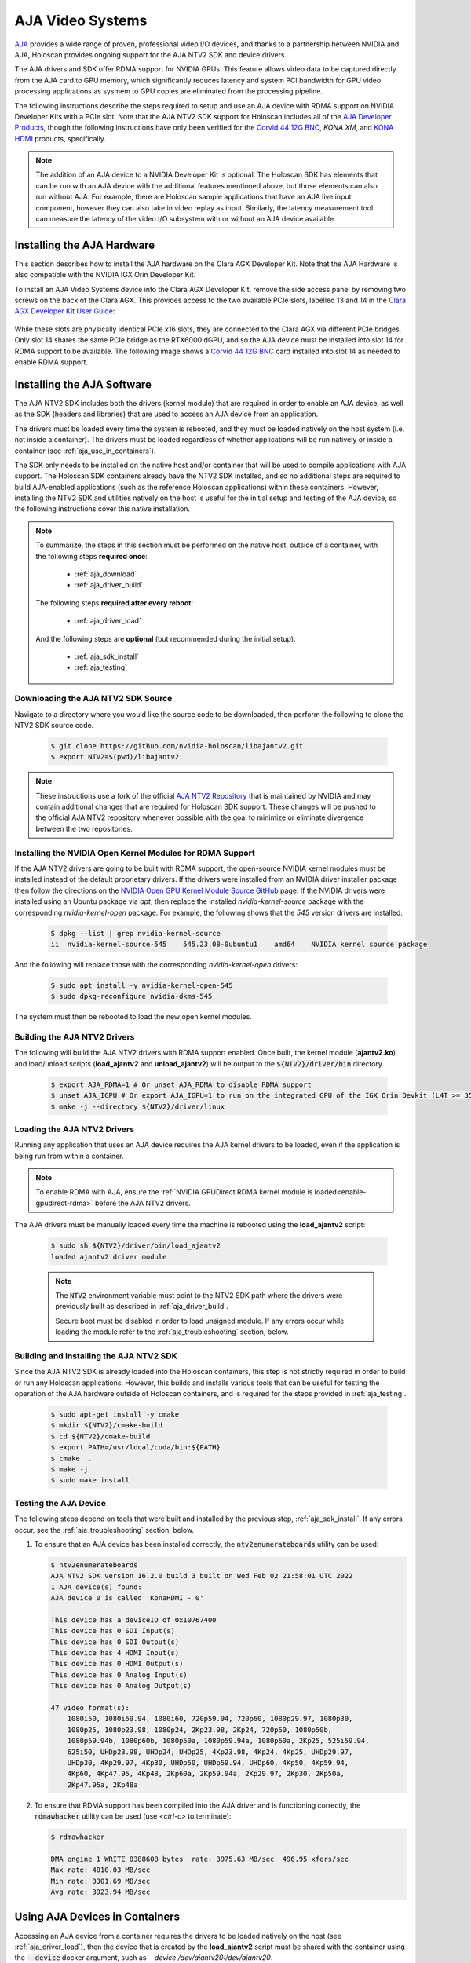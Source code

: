 .. _aja_video_systems:

AJA Video Systems
=================

`AJA`_ provides a wide range of proven, professional video I/O devices, and thanks to a
partnership between NVIDIA and AJA, Holoscan provides ongoing support for the AJA NTV2
SDK and device drivers.

The AJA drivers and SDK offer RDMA support for NVIDIA GPUs. This feature allows
video data to be captured directly from the AJA card to GPU memory, which
significantly reduces latency and system PCI bandwidth for GPU video processing
applications as sysmem to GPU copies are eliminated from the processing
pipeline.

The following instructions describe the steps required to setup and use an AJA
device with RDMA support on NVIDIA Developer Kits with a PCIe slot. Note that the AJA NTV2
SDK support for Holoscan includes all of the `AJA Developer Products`_,
though the following instructions have only been verified for the `Corvid 44
12G BNC`_, `KONA XM`, and `KONA HDMI`_ products, specifically.

.. Note::

   The addition of an AJA device to a NVIDIA Developer Kit is
   optional. The Holoscan SDK has elements that can be run with an AJA device
   with the additional features mentioned above, but those elements can also
   run without AJA. For example, there are Holoscan sample applications that have
   an AJA live input component, however they can also take in video replay as
   input. Similarly, the latency measurement tool can measure the latency of
   the video I/O subsystem with or without an AJA device available.

.. _AJA: https://www.aja.com/
.. _AJA Developer Products: https://www.aja.com/family/developer
.. _Corvid 44 12G BNC: https://www.aja.com/products/corvid-44-12g-bnc
.. _KONA XM: https://www.aja.com/products/kona-xm
.. _KONA HDMI: https://www.aja.com/products/kona-hdmi


.. _aja_hardware_install:

Installing the AJA Hardware
---------------------------

This section describes how to install the AJA hardware on the Clara AGX Developer Kit.
Note that the AJA Hardware is also compatible with the NVIDIA IGX Orin Developer Kit.

To install an AJA Video Systems device into the Clara AGX Developer Kit, remove
the side access panel by removing two screws on the back of the Clara AGX. This
provides access to the two available PCIe slots, labelled 13 and 14 in the
`Clara AGX Developer Kit User Guide`_:

.. figure:: images/agx_pcie_slots.jpg
   :align: center

While these slots are physically identical PCIe x16 slots, they are connected
to the Clara AGX via different PCIe bridges. Only slot 14 shares the same PCIe
bridge as the RTX6000 dGPU, and so the AJA device must be installed into slot
14 for RDMA support to be available. The following image shows a `Corvid 44 12G
BNC`_ card installed into slot 14 as needed to enable RDMA support.

.. figure:: images/aja_card_installation.jpg
   :align: center
   :width: 90%

.. _Clara AGX Developer Kit User Guide: https://developer.nvidia.com/clara-agx-development-kit-user-guide
.. _NVidia IGX Orin Developer Kit User Guide: https://developer.nvidia.com/igx-orin-developer-kit-user-guide

.. _aja_software_install:

Installing the AJA Software
---------------------------

The AJA NTV2 SDK includes both the drivers (kernel module) that are required in
order to enable an AJA device, as well as the SDK (headers and libraries) that
are used to access an AJA device from an application.

The drivers must be loaded every time the system is rebooted, and they must be
loaded natively on the host system (i.e. not inside a container). The drivers
must be loaded regardless of whether applications will be run natively or
inside a container (see :ref:`aja_use_in_containers`).

The SDK only needs to be installed on the native host and/or container that
will be used to compile applications with AJA support. The Holoscan SDK
containers already have the NTV2 SDK installed, and so no additional steps
are required to build AJA-enabled applications (such as the reference Holoscan
applications) within these containers. However, installing the NTV2 SDK and
utilities natively on the host is useful for the initial setup and testing of
the AJA device, so the following instructions cover this native installation.

.. Note::

   To summarize, the steps in this section must be performed on the native host,
   outside of a container, with the following steps **required once**:

     * :ref:`aja_download`
     * :ref:`aja_driver_build`

   The following steps **required after every reboot**:

     * :ref:`aja_driver_load`

   And the following steps are **optional** (but recommended during the initial
   setup):

     * :ref:`aja_sdk_install`
     * :ref:`aja_testing`


.. _aja_download:

Downloading the AJA NTV2 SDK Source
~~~~~~~~~~~~~~~~~~~~~~~~~~~~~~~~~~~

Navigate to a directory where you would like the source code to be downloaded,
then perform the following to clone the NTV2 SDK source code.

   .. code-block:: sh

      $ git clone https://github.com/nvidia-holoscan/libajantv2.git
      $ export NTV2=$(pwd)/libajantv2

.. Note::

   These instructions use a fork of the official `AJA NTV2 Repository`_ that is
   maintained by NVIDIA and may contain additional changes that are required for
   Holoscan SDK support. These changes will be pushed to the official AJA NTV2
   repository whenever possible with the goal to minimize or eliminate
   divergence between the two repositories.

.. _AJA NTV2 Repository: https://github.com/aja-video/libajantv2


.. _nvidia_open_driver_install:

Installing the NVIDIA Open Kernel Modules for RDMA Support
~~~~~~~~~~~~~~~~~~~~~~~~~~~~~~~~~~~~~~~~~~~~~~~~~~~~~~~~~~

If the AJA NTV2 drivers are going to be built with RDMA support, the open-source
NVIDIA kernel modules must be installed instead of the default proprietary drivers.
If the drivers were installed from an NVIDIA driver installer package then follow
the directions on the `NVIDIA Open GPU Kernel Module Source GitHub`_ page. If the
NVIDIA drivers were installed using an Ubuntu package via `apt`, then replace the
installed `nvidia-kernel-source` package with the corresponding `nvidia-kernel-open`
package. For example, the following shows that the `545` version drivers are installed:

   .. code-block:: sh

      S dpkg --list | grep nvidia-kernel-source
      ii  nvidia-kernel-source-545    545.23.08-0ubuntu1    amd64    NVIDIA kernel source package

And the following will replace those with the corresponding `nvidia-kernel-open` drivers:

   .. code-block:: sh

      S sudo apt install -y nvidia-kernel-open-545
      $ sudo dpkg-reconfigure nvidia-dkms-545

The system must then be rebooted to load the new open kernel modules.

.. _NVIDIA Open GPU Kernel Module Source GitHub: https://github.com/NVIDIA/open-gpu-kernel-modules

.. _aja_driver_build:

Building the AJA NTV2 Drivers
~~~~~~~~~~~~~~~~~~~~~~~~~~~~~

The following will build the AJA NTV2 drivers with RDMA support enabled. Once
built, the kernel module (**ajantv2.ko**) and load/unload scripts
(**load_ajantv2** and **unload_ajantv2**) will be output to the
:code:`${NTV2}/driver/bin` directory.

   .. code-block:: sh

      $ export AJA_RDMA=1 # Or unset AJA_RDMA to disable RDMA support
      $ unset AJA_IGPU # Or export AJA_IGPU=1 to run on the integrated GPU of the IGX Orin Devkit (L4T >= 35.4)
      $ make -j --directory ${NTV2}/driver/linux


.. _aja_driver_load:

Loading the AJA NTV2 Drivers
~~~~~~~~~~~~~~~~~~~~~~~~~~~~

Running any application that uses an AJA device requires the AJA kernel drivers
to be loaded, even if the application is being run from within a container.

.. Note::

   To enable RDMA with AJA, ensure the :ref:`NVIDIA GPUDirect RDMA kernel module
   is loaded<enable-gpudirect-rdma>` before the AJA NTV2 drivers.

The AJA drivers must be manually loaded every time the machine is rebooted using the
**load_ajantv2** script:

   .. code-block:: sh

      $ sudo sh ${NTV2}/driver/bin/load_ajantv2
      loaded ajantv2 driver module

   .. Note::

      The :code:`NTV2` environment variable must point to the NTV2 SDK path
      where the drivers were previously built as described in
      :ref:`aja_driver_build`.

      Secure boot must be disabled in order to load unsigned module.
      If any errors occur while loading the module refer to the
      :ref:`aja_troubleshooting` section, below.


.. _aja_sdk_install:

Building and Installing the AJA NTV2 SDK
~~~~~~~~~~~~~~~~~~~~~~~~~~~~~~~~~~~~~~~~

Since the AJA NTV2 SDK is already loaded into the Holoscan containers,
this step is not strictly required in order to build or
run any Holoscan applications. However, this builds and installs various
tools that can be useful for testing the operation of the AJA hardware outside
of Holoscan containers, and is required for the steps provided in
:ref:`aja_testing`.

   .. code-block:: sh

      $ sudo apt-get install -y cmake
      $ mkdir ${NTV2}/cmake-build
      $ cd ${NTV2}/cmake-build
      $ export PATH=/usr/local/cuda/bin:${PATH}
      $ cmake ..
      $ make -j
      $ sudo make install


.. _aja_testing:

Testing the AJA Device
~~~~~~~~~~~~~~~~~~~~~~

The following steps depend on tools that were built and installed by the
previous step, :ref:`aja_sdk_install`. If any errors occur, see the
:ref:`aja_troubleshooting` section, below.

1. To ensure that an AJA device has been installed correctly, the
   :code:`ntv2enumerateboards` utility can be used:

   .. code-block:: sh

      $ ntv2enumerateboards
      AJA NTV2 SDK version 16.2.0 build 3 built on Wed Feb 02 21:58:01 UTC 2022
      1 AJA device(s) found:
      AJA device 0 is called 'KonaHDMI - 0'

      This device has a deviceID of 0x10767400
      This device has 0 SDI Input(s)
      This device has 0 SDI Output(s)
      This device has 4 HDMI Input(s)
      This device has 0 HDMI Output(s)
      This device has 0 Analog Input(s)
      This device has 0 Analog Output(s)

      47 video format(s):
          1080i50, 1080i59.94, 1080i60, 720p59.94, 720p60, 1080p29.97, 1080p30,
          1080p25, 1080p23.98, 1080p24, 2Kp23.98, 2Kp24, 720p50, 1080p50b,
          1080p59.94b, 1080p60b, 1080p50a, 1080p59.94a, 1080p60a, 2Kp25, 525i59.94,
          625i50, UHDp23.98, UHDp24, UHDp25, 4Kp23.98, 4Kp24, 4Kp25, UHDp29.97,
          UHDp30, 4Kp29.97, 4Kp30, UHDp50, UHDp59.94, UHDp60, 4Kp50, 4Kp59.94,
          4Kp60, 4Kp47.95, 4Kp48, 2Kp60a, 2Kp59.94a, 2Kp29.97, 2Kp30, 2Kp50a,
          2Kp47.95a, 2Kp48a

2. To ensure that RDMA support has been compiled into the AJA driver and is
   functioning correctly, the :code:`rdmawhacker` utility can be used (use
   `<ctrl-c>` to terminate):

   .. code-block:: sh

      $ rdmawhacker

      DMA engine 1 WRITE 8388608 bytes  rate: 3975.63 MB/sec  496.95 xfers/sec
      Max rate: 4010.03 MB/sec
      Min rate: 3301.69 MB/sec
      Avg rate: 3923.94 MB/sec


.. _aja_use_in_containers:

Using AJA Devices in Containers
---------------------------------

Accessing an AJA device from a container requires the drivers to be loaded
natively on the host (see :ref:`aja_driver_load`), then the device that is
created by the **load_ajantv2** script must be shared with the container using
the :code:`--device` docker argument, such as `--device /dev/ajantv20:/dev/ajantv20`.


.. _aja_troubleshooting:

Troubleshooting
---------------
1. **Problem:** The :code:`sudo sh ${NTV2}/driver/bin/load_ajantv2` command returns
   an error.

   **Solutions:**

   a. Make sure the AJA card is properly installed and powered (see 2.a below)

   b. Check if SecureBoot validation is disabled:

      .. code-block:: sh
         :emphasize-lines: 3

         $ sudo mokutil --sb-state
           SecureBoot enabled
           SecureBoot validation is disabled in shim

      If SecureBoot validation is enabled, disable it with the following procedure:

      .. code-block:: sh

         $ sudo mokutil --disable-validation

      * Enter a temporary password and reboot the system.
      * Upon reboot press any key when you see the blue screen MOK Management
      * Select Change Secure Boot state
      * Enter the password your selected
      * Select Yes to disable Secure Book in shim-signed
      * After reboot you can verify again that SecureBoot validation is disabled in shim.

2. **Problem:** The :code:`ntv2enumerateboards` command does not find any
   devices.

   **Solutions:**

   a. Make sure that the AJA device is installed properly and detected by the
      system (see :ref:`aja_hardware_install`):

      .. code-block:: sh
         :emphasize-lines: 3

         $ lspci
         0000:00:00.0 PCI bridge: NVIDIA Corporation Device 1ad0 (rev a1)
         0000:05:00.0 Multimedia video controller: AJA Video Device eb25 (rev 01)
         0000:06:00.0 PCI bridge: Mellanox Technologies Device 1976
         0000:07:00.0 PCI bridge: Mellanox Technologies Device 1976
         0000:08:00.0 VGA compatible controller: NVIDIA Corporation Device 1e30 (rev a1)

   b. Make sure that the AJA drivers are loaded properly (see
      :ref:`aja_driver_load`):

      .. code-block:: sh
         :emphasize-lines: 3

         $ lsmod
         Module                  Size  Used by
         ajantv2               610066  0
         nvidia_drm             54950  4
         mlx5_ib               170091  0
         nvidia_modeset       1250361  8 nvidia_drm
         ib_core               211721  1 mlx5_ib
         nvidia              34655210  315 nvidia_modeset

3. **Problem:** The :code:`rdmawhacker` command outputs the following error:

      .. code-block:: sh

         ## ERROR: GPU buffer lock failed

   **Solution:** The AJA drivers need to be compiled with RDMA support enabled.
   Follow the instructions in :ref:`aja_driver_build`, making sure not to skip
   the :code:`export AJA_RDMA=1` when building the drivers.
